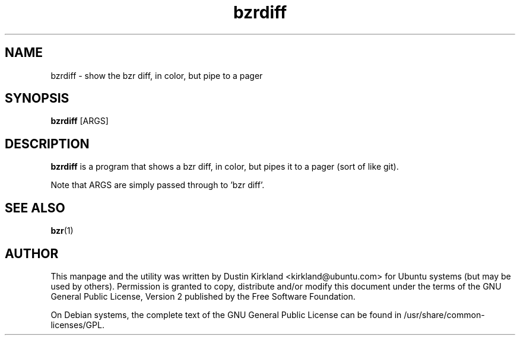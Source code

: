 .TH bzrdiff 1 "27 Sep 2010" bikeshed "bikeshed"
.SH NAME
bzrdiff - show the bzr diff, in color, but pipe to a pager

.SH SYNOPSIS
\fBbzrdiff\fP [ARGS]

.SH DESCRIPTION
\fBbzrdiff\fP is a program that shows a bzr diff, in color, but pipes it to a pager (sort of like git).

Note that ARGS are simply passed through to 'bzr diff'.

.SH SEE ALSO
\fBbzr\fP(1)\fP

.SH AUTHOR
This manpage and the utility was written by Dustin Kirkland <kirkland@ubuntu.com> for Ubuntu systems (but may be used by others).  Permission is granted to copy, distribute and/or modify this document under the terms of the GNU General Public License, Version 2 published by the Free Software Foundation.

On Debian systems, the complete text of the GNU General Public License can be found in /usr/share/common-licenses/GPL.
